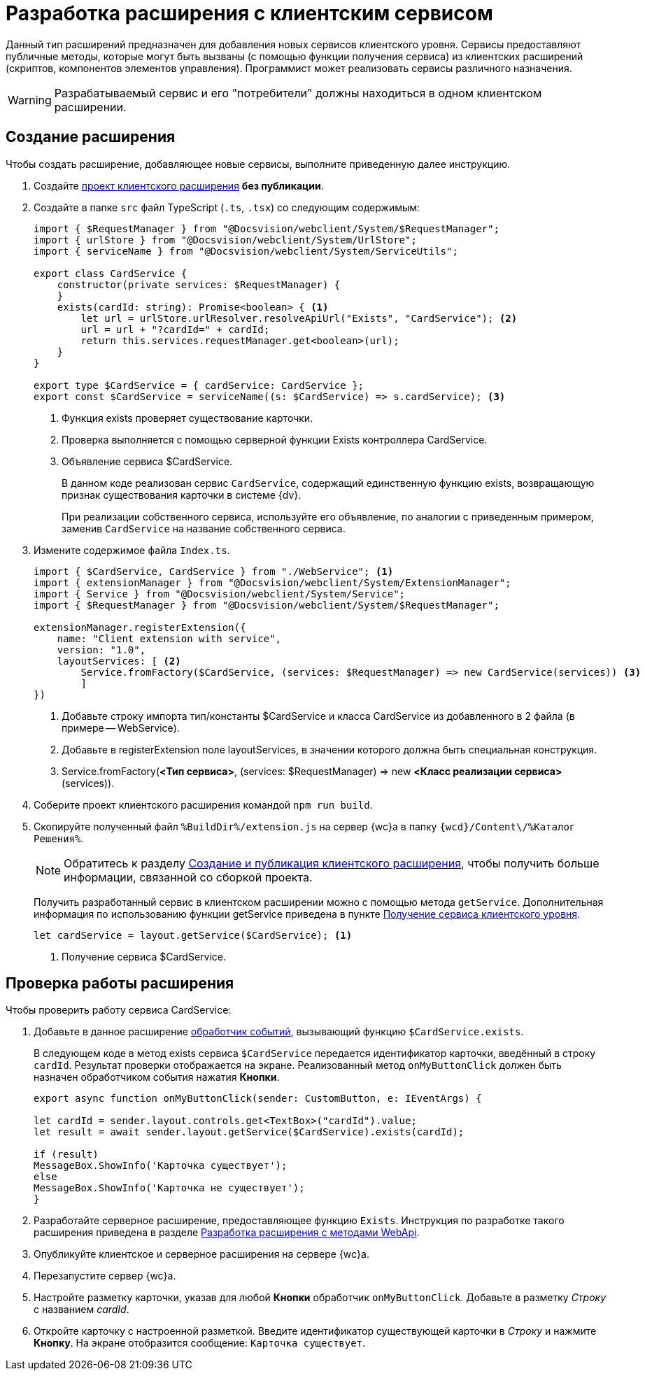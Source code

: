 = Разработка расширения с клиентским сервисом

Данный тип расширений предназначен для добавления новых сервисов клиентского уровня. Сервисы предоставляют публичные методы, которые могут быть вызваны (с помощью функции получения сервиса) из клиентских расширений (скриптов, компонентов элементов управления). Программист может реализовать сервисы различного назначения.

WARNING: Разрабатываемый сервис и его "потребители" должны находиться в одном клиентском расширении.

== Создание расширения

Чтобы создать расширение, добавляющее новые сервисы, выполните приведенную далее инструкцию.

. Создайте xref:client/create-publish.adoc[проект клиентского расширения] *без публикации*.
+
. Создайте в папке `src` файл TypeScript (`.ts`, `.tsx`) со следующим содержимым:
+
[source,typescript]
----
import { $RequestManager } from "@Docsvision/webclient/System/$RequestManager";
import { urlStore } from "@Docsvision/webclient/System/UrlStore";
import { serviceName } from "@Docsvision/webclient/System/ServiceUtils";

export class CardService {
    constructor(private services: $RequestManager) {
    }
    exists(cardId: string): Promise<boolean> { <.>
        let url = urlStore.urlResolver.resolveApiUrl("Exists", "CardService"); <.>
        url = url + "?cardId=" + cardId;
        return this.services.requestManager.get<boolean>(url);
    }
}

export type $CardService = { cardService: CardService };
export const $CardService = serviceName((s: $CardService) => s.cardService); <.>
----
<.> Функция exists проверяет существование карточки.
<.> Проверка выполняется с помощью серверной функции Exists контроллера CardService.
<.> Объявление сервиса $CardService.
+
****
В данном коде реализован сервис `CardService`, содержащий единственную функцию exists, возвращающую признак существования карточки в системе {dv}.

При реализации собственного сервиса, используйте его объявление, по аналогии с приведенным примером, заменив `CardService` на название собственного сервиса.
****
+
. Измените содержимое файла `Index.ts`.
+
[source,typescript]
----
import { $CardService, CardService } from "./WebService"; <.>
import { extensionManager } from "@Docsvision/webclient/System/ExtensionManager";
import { Service } from "@Docsvision/webclient/System/Service";
import { $RequestManager } from "@Docsvision/webclient/System/$RequestManager";

extensionManager.registerExtension({
    name: "Client extension with service",
    version: "1.0",
    layoutServices: [ <.>
        Service.fromFactory($CardService, (services: $RequestManager) => new CardService(services)) <.>
        ]
})
----
<.> Добавьте строку импорта тип/константы $CardService и класса CardService из добавленного в 2 файла (в примере -- WebService).
<.> Добавьте в registerExtension поле layoutServices, в значении которого должна быть специальная конструкция.
<.> Service.fromFactory(*<Тип сервиса>*, (services: $RequestManager) => new *<Класс реализации сервиса>*(services)).
+
. Соберите проект клиентского расширения командой `npm run build`.
+
. Скопируйте полученный файл `%BuildDir%/extension.js` на сервер {wc}а в папку `{wcd}/Content\/%Каталог Решения%`.
+
****
[NOTE]
====
Обратитесь к разделу xref:client/create-publish.adoc[Создание и публикация клиентского расширения], чтобы получить больше информации, связанной со сборкой проекта.
====

Получить разработанный сервис в клиентском расширении можно с помощью метода `getService`. Дополнительная информация по использованию функции getService приведена в пункте xref:client/script-get-service.adoc[Получение сервиса клиентского уровня].

[source,typescript]
----
let cardService = layout.getService($CardService); <.>
----
<.> Получение сервиса $CardService.
****

== Проверка работы расширения

.Чтобы проверить работу сервиса CardService:

. Добавьте в данное расширение xref:client/with-event-handlers.adoc[обработчик событий], вызывающий функцию `$CardService.exists`.
+
****
В следующем коде в метод exists сервиса `$CardService` передается идентификатор карточки, введённый в строку `cardId`. Результат проверки отображается на экране. Реализованный метод `onMyButtonClick` должен быть назначен обработчиком события нажатия *Кнопки*.

[source,typescript]
----
export async function onMyButtonClick(sender: CustomButton, e: IEventArgs) {

let cardId = sender.layout.controls.get<TextBox>("cardId").value;
let result = await sender.layout.getService($CardService).exists(cardId);

if (result)
MessageBox.ShowInfo('Карточка существует');
else
MessageBox.ShowInfo('Карточка не существует');
}
----
****
+
. Разработайте серверное расширение, предоставляющее функцию `Exists`. Инструкция по разработке такого расширения приведена в разделе xref:server/using-web-api.adoc[Разработка расширения с методами WebApi].
+
. Опубликуйте клиентское и серверное расширения на сервере {wc}а.
+
. Перезапустите сервер {wc}а.
+
. Настройте разметку карточки, указав для любой *Кнопки* обработчик `onMyButtonClick`. Добавьте в разметку _Строку_ с названием _cardId_.
+
. Откройте карточку с настроенной разметкой. Введите идентификатор существующей карточки в _Строку_ и нажмите *Кнопку*. На экране отобразится сообщение: `Карточка существует`.
